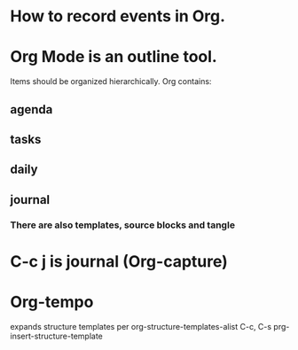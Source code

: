 * How to record events in Org.
* Org Mode is an outline tool.
Items should be organized hierarchically.
Org contains:
** agenda
** tasks
** daily
** journal
*** There are also templates, source blocks and tangle

* C-c j is journal (Org-capture)
* Org-tempo
expands structure templates
per org-structure-templates-alist
C-c, C-s prg-insert-structure-template
